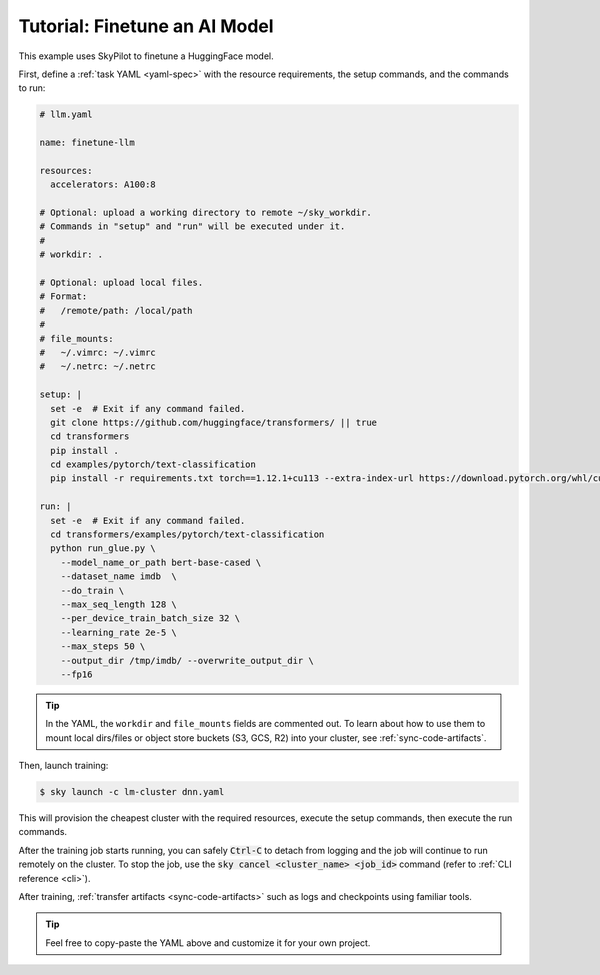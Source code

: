 .. _dnn-training:

Tutorial: Finetune an AI Model
===============================
This example uses SkyPilot to finetune a HuggingFace model.

First, define a :ref:`task YAML <yaml-spec>` with the resource requirements, the setup commands,
and the commands to run:

.. code-block:: yaml

  # llm.yaml

  name: finetune-llm

  resources:
    accelerators: A100:8

  # Optional: upload a working directory to remote ~/sky_workdir.
  # Commands in "setup" and "run" will be executed under it.
  #
  # workdir: .

  # Optional: upload local files.
  # Format:
  #   /remote/path: /local/path
  #
  # file_mounts:
  #   ~/.vimrc: ~/.vimrc
  #   ~/.netrc: ~/.netrc

  setup: |
    set -e  # Exit if any command failed.
    git clone https://github.com/huggingface/transformers/ || true
    cd transformers
    pip install .
    cd examples/pytorch/text-classification
    pip install -r requirements.txt torch==1.12.1+cu113 --extra-index-url https://download.pytorch.org/whl/cu113

  run: |
    set -e  # Exit if any command failed.
    cd transformers/examples/pytorch/text-classification
    python run_glue.py \
      --model_name_or_path bert-base-cased \
      --dataset_name imdb  \
      --do_train \
      --max_seq_length 128 \
      --per_device_train_batch_size 32 \
      --learning_rate 2e-5 \
      --max_steps 50 \
      --output_dir /tmp/imdb/ --overwrite_output_dir \
      --fp16

.. tip::

  In the YAML, the ``workdir`` and ``file_mounts`` fields are commented out. To
  learn about how to use them to mount local dirs/files or object store buckets
  (S3, GCS, R2) into your cluster, see :ref:`sync-code-artifacts`.

Then, launch training:

.. code-block:: console

   $ sky launch -c lm-cluster dnn.yaml

This will provision the cheapest cluster with the required resources, execute the setup
commands, then execute the run commands.

After the training job starts running, you can safely :code:`Ctrl-C` to detach
from logging and the job will continue to run remotely on the cluster.  To stop
the job, use the :code:`sky cancel <cluster_name> <job_id>` command (refer to :ref:`CLI reference <cli>`).

After training, :ref:`transfer artifacts <sync-code-artifacts>` such
as logs and checkpoints using familiar tools.

.. tip::

  Feel free to copy-paste the YAML above and customize it for
  your own project.
